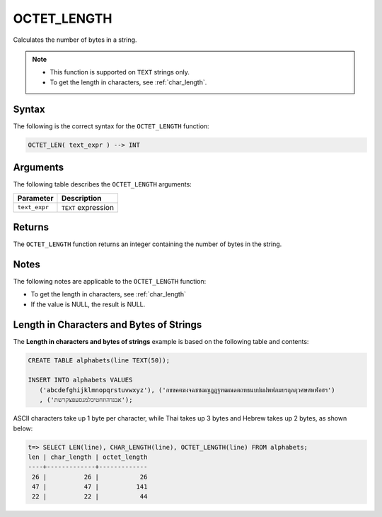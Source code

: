 .. _octet_length:

************
OCTET_LENGTH
************

Calculates the number of bytes in a string.

.. note::
   
   * This function is supported on ``TEXT`` strings only.
   
   * To get the length in characters, see :ref:`char_length`.
   
Syntax
======

The following is the correct syntax for the ``OCTET_LENGTH`` function:

.. code-block:: postgres

   OCTET_LEN( text_expr ) --> INT

Arguments
=========

The following table describes the ``OCTET_LENGTH`` arguments:

.. list-table:: 
   :widths: auto
   :header-rows: 1
   
   * - Parameter
     - Description
   * - ``text_expr``
     - ``TEXT`` expression

Returns
=======

The ``OCTET_LENGTH`` function returns an integer containing the number of bytes in the string.

Notes
=====

The following notes are applicable to the ``OCTET_LENGTH`` function:

* To get the length in characters, see :ref:`char_length`

* If the value is NULL, the result is NULL.

Length in Characters and Bytes of Strings
=========================================

The **Length in characters and bytes of strings** example is based on the following table and contents:

.. code-block:: postgres
   
   CREATE TABLE alphabets(line TEXT(50));
   
   INSERT INTO alphabets VALUES 
      ('abcdefghijklmnopqrstuvwxyz'), ('กขฃคฅฆงจฉชซฌญฎฏฐฑฒณดตถทธนบปผฝพฟภมยรฤลฦวศษสหฬอฮฯ')
      , ('אבגדהוזחטיכלמנסעפצקרשת');

ASCII characters take up 1 byte per character, while Thai takes up 3 bytes and Hebrew takes up 2 bytes, as shown below:

.. code-block:: psql

   t=> SELECT LEN(line), CHAR_LENGTH(line), OCTET_LENGTH(line) FROM alphabets;
   len | char_length | octet_length
   ----+-------------+-------------
    26 |          26 |           26
    47 |          47 |          141
    22 |          22 |           44
